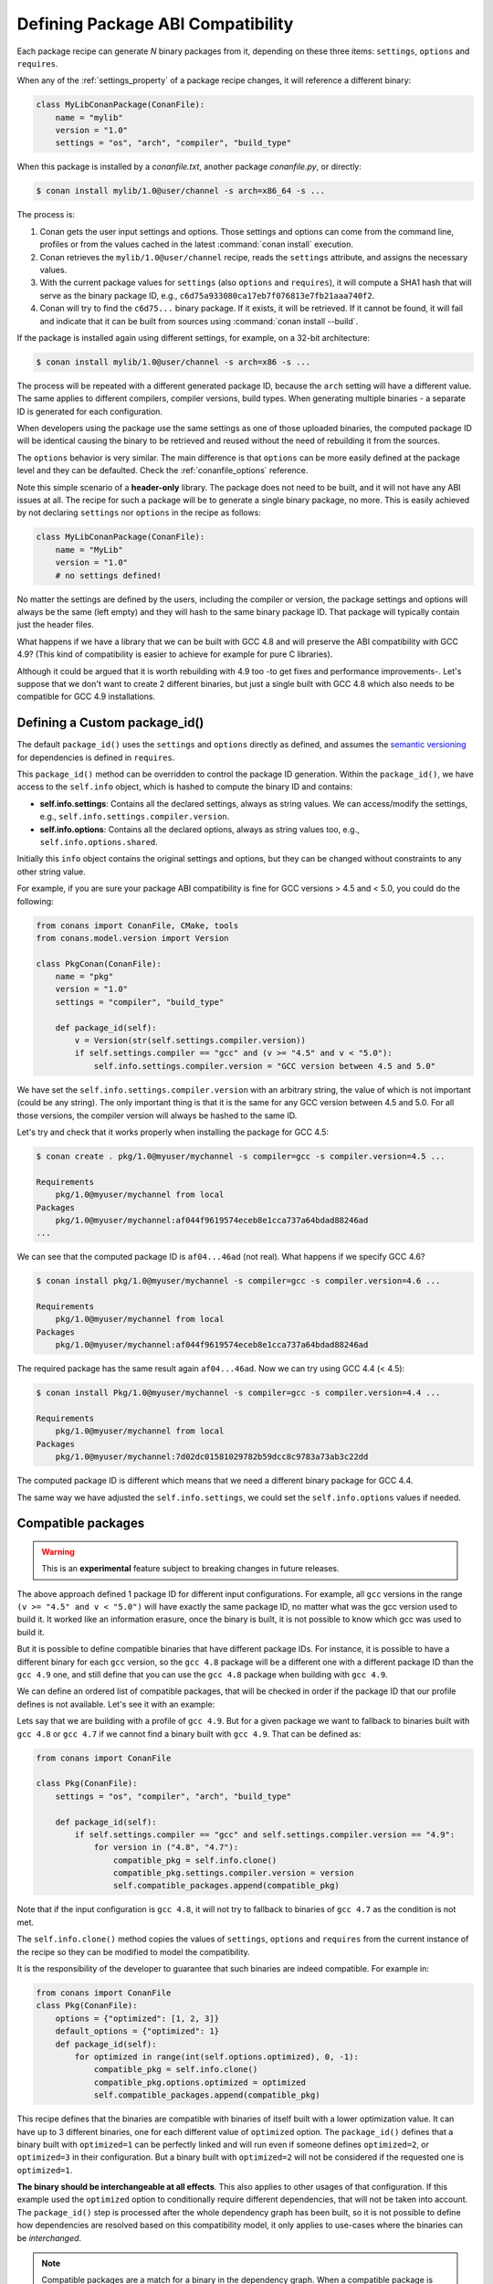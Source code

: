 .. _define_abi_compatibility:

Defining Package ABI Compatibility
==================================

Each package recipe can generate *N* binary packages from it, depending on these three items:
``settings``, ``options`` and ``requires``.

When any of the :ref:`settings_property` of a package recipe changes, it will reference a
different binary:

.. code-block:: python

    class MyLibConanPackage(ConanFile):	
        name = "mylib"
        version = "1.0"
        settings = "os", "arch", "compiler", "build_type"

When this package is installed by a *conanfile.txt*, another package *conanfile.py*, or directly:

.. code-block:: bash

    $ conan install mylib/1.0@user/channel -s arch=x86_64 -s ...

The process is:

1. Conan gets the user input settings and options. Those settings and options can come from the command line, profiles or from the values
   cached in the latest :command:`conan install` execution.
2. Conan retrieves the ``mylib/1.0@user/channel`` recipe, reads the ``settings`` attribute, and assigns the necessary values.
3. With the current package values for ``settings`` (also ``options`` and ``requires``), it will compute a SHA1 hash that will serve as the binary
   package ID, e.g., ``c6d75a933080ca17eb7f076813e7fb21aaa740f2``.
4. Conan will try to find the ``c6d75...`` binary package. If it exists, it will be retrieved. If it cannot be found, it will fail and indicate that it
   can be built from sources using :command:`conan install --build`.

If the package is installed again using different settings, for example, on a 32-bit architecture:

.. code-block:: bash

    $ conan install mylib/1.0@user/channel -s arch=x86 -s ...

The process will be repeated with a different generated package ID, because the ``arch``
setting will have a different value. The same applies to different compilers, compiler versions, build types. When generating multiple
binaries - a separate ID is generated for each configuration.

When developers using the package use the same settings as one of those uploaded binaries, the computed package ID will be
identical causing the binary to be retrieved and reused without the need of rebuilding it from the sources.

The ``options`` behavior is very similar. The main difference is that ``options`` can be more easily defined at the package level and they can
be defaulted. Check the :ref:`conanfile_options` reference.

Note this simple scenario of a **header-only** library. The package does not need to be built, and it will not have any ABI issues at all.
The recipe for such a package will be to generate a single binary package, no more. This is easily achieved by not declaring
``settings`` nor ``options`` in the recipe as follows:

.. code-block:: python

    class MyLibConanPackage(ConanFile): 
        name = "MyLib"
        version = "1.0"
        # no settings defined!

No matter the settings are defined by the users, including the compiler or version, the package settings and options will always be the same
(left empty) and they will hash to the same binary package ID. That package will typically contain just the header files.

What happens if we have a library that we can be built with GCC 4.8 and will preserve the ABI compatibility with GCC 4.9?
(This kind of compatibility is easier to achieve for example for pure C libraries).

Although it could be argued that it is worth rebuilding with 4.9 too -to get fixes and performance improvements-. Let's suppose
that we don't want to create 2 different binaries, but just a single built with GCC 4.8 which also needs to be compatible for GCC 4.9 installations.

.. _define_custom_package_id:

Defining a Custom package_id()
------------------------------

The default ``package_id()`` uses the ``settings`` and ``options`` directly as defined, and assumes the
`semantic versioning <https://semver.org>`_ for dependencies is defined in ``requires``.

This ``package_id()`` method can be overridden to control the package ID generation. Within the ``package_id()``, we have access to the
``self.info`` object, which is hashed to compute the binary ID and contains:

- **self.info.settings**: Contains all the declared settings, always as string values. We can access/modify the settings, e.g.,
  ``self.info.settings.compiler.version``.

- **self.info.options**: Contains all the declared options, always as string values too, e.g., ``self.info.options.shared``.

Initially this ``info`` object contains the original settings and options, but they can be changed without constraints to any other
string value.

For example, if you are sure your package ABI compatibility is fine for GCC versions > 4.5 and < 5.0, you could do the following:

.. code-block:: python

    from conans import ConanFile, CMake, tools
    from conans.model.version import Version

    class PkgConan(ConanFile):
        name = "pkg"
        version = "1.0"
        settings = "compiler", "build_type"

        def package_id(self):
            v = Version(str(self.settings.compiler.version))
            if self.settings.compiler == "gcc" and (v >= "4.5" and v < "5.0"):
                self.info.settings.compiler.version = "GCC version between 4.5 and 5.0"

We have set the ``self.info.settings.compiler.version`` with an arbitrary string, the value of which is not important (could be any string). The
only important thing is that it is the same for any GCC version between 4.5 and 5.0. For all those versions, the compiler version will
always be hashed to the same ID.

Let's try and check that it works properly when installing the package for GCC 4.5:

.. code-block:: bash

    $ conan create . pkg/1.0@myuser/mychannel -s compiler=gcc -s compiler.version=4.5 ...

    Requirements
        pkg/1.0@myuser/mychannel from local
    Packages
        pkg/1.0@myuser/mychannel:af044f9619574eceb8e1cca737a64bdad88246ad
    ...

We can see that the computed package ID is ``af04...46ad`` (not real). What happens if we specify GCC 4.6?

.. code-block:: bash

    $ conan install pkg/1.0@myuser/mychannel -s compiler=gcc -s compiler.version=4.6 ...

    Requirements
        pkg/1.0@myuser/mychannel from local
    Packages
        pkg/1.0@myuser/mychannel:af044f9619574eceb8e1cca737a64bdad88246ad

The required package has the same result again ``af04...46ad``. Now we can try using GCC 4.4 (< 4.5):

.. code-block:: bash

    $ conan install Pkg/1.0@myuser/mychannel -s compiler=gcc -s compiler.version=4.4 ...

    Requirements
        pkg/1.0@myuser/mychannel from local
    Packages
        pkg/1.0@myuser/mychannel:7d02dc01581029782b59dcc8c9783a73ab3c22dd

The computed package ID is different which means that we need a different binary package for GCC 4.4.

The same way we have adjusted the ``self.info.settings``, we could set the ``self.info.options`` values if needed.

.. seealso::

    Check :ref:`method_package_id` to see the available helper methods and change its behavior for things like:

        - Recipes packaging **header only** libraries.
        - Adjusting **Visual Studio toolsets** compatibility.


.. _compatible_packages:


Compatible packages
-------------------

.. warning::

    This is an **experimental** feature subject to breaking changes in future releases.

The above approach defined 1 package ID for different input configurations. For example, all ``gcc`` versions
in the range ``(v >= "4.5" and v < "5.0")`` will have exactly the same package ID, no matter what was the gcc version
used to build it. It worked like an information erasure, once the binary is built, it is not possible to know which
gcc was used to build it.

But it is possible to define compatible binaries that have different package IDs. For instance, it
is possible to have a different binary for each ``gcc`` version, so the
``gcc 4.8`` package will be a different one with a different package ID than the ``gcc 4.9`` one, and still define
that you can use the ``gcc 4.8`` package when building with ``gcc 4.9``.

We can define an ordered list of compatible packages, that will be checked in order if
the package ID that our profile defines is not available. Let's see it with an example:

Lets say that we are building with a profile of ``gcc 4.9``. But for a given package we want to
fallback to binaries built with ``gcc 4.8`` or ``gcc 4.7`` if we cannot find a binary built with ``gcc 4.9``.
That can be defined as:

.. code-block:: python

    from conans import ConanFile

    class Pkg(ConanFile):
        settings = "os", "compiler", "arch", "build_type"
        
        def package_id(self):
            if self.settings.compiler == "gcc" and self.settings.compiler.version == "4.9":
                for version in ("4.8", "4.7"):
                    compatible_pkg = self.info.clone()
                    compatible_pkg.settings.compiler.version = version
                    self.compatible_packages.append(compatible_pkg)

Note that if the input configuration is ``gcc 4.8``, it will not try to fallback to binaries of ``gcc 4.7`` as the
condition is not met.

The ``self.info.clone()`` method copies the values of ``settings``, ``options`` and ``requires`` from the current instance of
the recipe so they can be modified to model the compatibility.

It is the responsibility of the developer to guarantee that such binaries are indeed compatible. For example in:

.. code-block:: python

    from conans import ConanFile
    class Pkg(ConanFile):
        options = {"optimized": [1, 2, 3]}
        default_options = {"optimized": 1}
        def package_id(self):
            for optimized in range(int(self.options.optimized), 0, -1):
                compatible_pkg = self.info.clone()
                compatible_pkg.options.optimized = optimized
                self.compatible_packages.append(compatible_pkg)

This recipe defines that the binaries are compatible with binaries of itself built with a lower optimization value. It can
have up to 3 different binaries, one for each different value of ``optimized`` option. The ``package_id()`` defines that a binary 
built with ``optimized=1`` can be perfectly linked and will run even if someone defines ``optimized=2``, or ``optimized=3``
in their configuration. But a binary built with ``optimized=2`` will not be considered if the requested one is ``optimized=1``.

**The binary should be interchangeable at all effects**. This also applies to other usages of that configuration. If this example used
the ``optimized`` option to conditionally require different dependencies, that will not be taken into account. The ``package_id()``
step is processed after the whole dependency graph has been built, so it is not possible to define how dependencies are resolved
based on this compatibility model, it only applies to use-cases where the binaries can be *interchanged*.

.. note::

    Compatible packages are a match for a binary in the dependency graph. When a compatible package is found, the :command:`--build=missing`
    build policy will **not** build from sources that package.

Check the :ref:`Compatible Compilers<compatible_compilers>` section to see another example of how to take benefit of compatible packages.


.. _compatible_compilers:

Compatible Compilers
--------------------

Some compilers make use of a base compiler to operate, for example, the ``intel`` compiler uses
the ``Visual Studio`` compiler in Windows environments and ``gcc`` in Linux environments.

The ``intel`` compiler is declared this way in the :ref:`settings.yml<settings_yml>`:

 .. code-block:: yaml

    intel:
        version: ["11", "12", "13", "14", "15", "16", "17", "18", "19"]
        base:
            gcc:
                <<: *gcc
                threads: [None]
                exception: [None]
            Visual Studio:
                <<: *visual_studio

Remember, you can :ref:`extend Conan<extending>` to support other compilers.


You can use the ``package_id()`` method to define the compatibility between the packages generated by the ``base`` compiler and the ``parent`` one.
You can use the following helpers together with the :ref:`compatible packages<compatible_packages>` feature to:

    - Consume native ``Visual Studio`` packages when the input compiler in the profile is ``intel`` (if no ``intel`` package is available).
    - The opposite, consume an ``intel`` compiler package when a consumer profile specifies ``Visual Studio`` as the input compiler (if no
      ``Visual Studio`` package is available).

- ``base_compatible()``: This function will transform the settings used to calculate the package ID into the "base" compiler.

  .. code-block:: python

      def package_id(self):

          if self.settings.compiler == "intel":
              p = self.info.clone()
              p.base_compatible()
              self.compatible_packages.append(p)

  Using the above ``package_id()`` method, if a consumer specifies a profile with a intel profile (**-s compiler=="intel"**) and there is no binary available, it will resolve to a
  Visual Studio package ID corresponding to the base compiler.


- ``parent_compatible(compiler="compiler", version="version")``: This function transforms the settings of a compiler into the settings of a
  parent one using the specified one as the base compiler. As the details of the "parent" compatible cannot be guessed, you have to provide them as **keyword args** to the
  function. The "compiler" argument is mandatory, the rest of keyword arguments will be used to initialize the ``info.settings.compiler.XXX`` objects
  to calculate the correct package ID.

  .. code-block:: python

      def package_id(self):

         if self.settings.compiler == "Visual Studio":
            compatible_pkg = self.info.clone()
            compatible_pkg.parent_compatible(compiler="intel", version=16)
            self.compatible_packages.append(compatible_pkg)

  In this case, for a consumer specifying Visual Studio compiler, if no package is found, it will search for an "intel" package for the version 16.


Take into account that you can use also these helpers without the "compatible packages" feature:

  .. code-block:: python

      def package_id(self):

         if self.settings.compiler == "Visual Studio":
            self.info.parent_compatible(compiler="intel", version=16)

In the above example, we will transform the package ID of the ``Visual Studio`` package to be the same as the ``intel 16``, but you won't
be able to differentiate the packages built with ``intel`` with the ones built by ``Visual Studio`` because both will have the same package ID,
and that is not always desirable.

.. _problem_of_dependencies:

Dependency Issues
-----------------

Let's define a simple scenario whereby there are two packages: ``my_other_lib/2.0`` and ``my_lib/1.0`` which depends on
``my_other_lib/2.0``. Let's assume that their recipes and binaries have already been created and uploaded to a Conan remote.

Now, a new release for ``my_other_lib/2.1`` is released with an improved recipe and new binaries. The ``my_lib/1.0`` is modified and is required to be upgraded to ``my_other_lib/2.1``.

.. note::

    This scenario will be the same in the case that a consuming project of ``my_lib/1.0`` defines a dependency to ``my_other_lib/2.1``, which
    takes precedence over the existing project in ``my_lib/1.0``.

The question is: **Is it necessary to build new ``my_lib/1.0`` binary packages?** or are the existing packages still valid?

The answer: **It depends**.

Let's assume that both packages are compiled as static libraries and that the API exposed by ``my_other_lib`` to ``my_lib/1.0`` through the
public headers, has not changed at all. In this case, it is not required to build new binaries for ``my_lib/1.0`` because the final consumer will
link against both ``my_lib/1.0`` and ``my_other_lib/2.1``.

On the other hand, it could happen that the API exposed by **my_other_lib** in the public headers has changed, but without affecting the
``my_lib/1.0`` binary for any reason (like changes consisting on new functions not used by **my_lib**). The same reasoning would apply if **MyOtherLib** was only the header.

But what if a header file of ``my_other_lib`` -named *myadd.h*- has changed from ``2.0`` to ``2.1``:

.. code-block:: cpp
   :caption: *myadd.h* header file in version 2.0

    int addition (int a, int b) { return a - b; }

.. code-block:: cpp
   :caption: *myadd.h* header file in version 2.1

    int addition (int a, int b) { return a + b; }

And the ``addition()`` function is called from the compiled *.cpp* files of ``my_lib/1.0``?

Then, **a new binary for my_lib/1.0 is required to be built for the new dependency version**. Otherwise it will maintain the old, buggy
``addition()`` version. Even in the case that ``my_lib/1.0`` doesn't have any change in its code lines neither in the recipe, the resulting
binary rebuilding ``my_lib`` requires ``my_other_lib/2.1`` and the package to be different.


.. _package_id_mode:

Using package_id() for Package Dependencies
-------------------------------------------

The ``self.info`` object has also a ``requires`` object. It is a dictionary containing the necessary information for each requirement, all direct
and transitive dependencies. For example, ``self.info.requires["my_other_lib"]`` is a ``RequirementInfo`` object.

- Each ``RequirementInfo`` has the following `read only` reference fields:

    - ``full_name``: Full require's name, e.g., **my_other_lib**
    - ``full_version``: Full require's version, e.g., **1.2**
    - ``full_user``: Full require's user, e.g., **my_user**
    - ``full_channel``: Full require's channel, e.g., **stable**
    - ``full_package_id``: Full require's package ID, e.g., **c6d75a...**

- The following fields are used in the ``package_id()`` evaluation:

    - ``name``: By default same value as full_name, e.g., **my_other_lib**.
    - ``version``: By default the major version representation of the ``full_version``.
      E.g., **1.Y** for a **1.2** ``full_version`` field and **1.Y.Z** for a **1.2.3**
      ``full_version`` field.
    - ``user``: By default ``None`` (doesn't affect the package ID).
    - ``channel``: By default ``None`` (doesn't affect the package ID).
    - ``package_id``: By default ``None`` (doesn't affect the package ID).

When defining a package ID for model dependencies, it is necessary to take into account two factors:

- The versioning schema followed by our requirements (semver?, custom?).
- The type of library being built or reused (shared (*.so*, *.dll*, *.dylib*), static).

Versioning Schema
+++++++++++++++++

By default Conan assumes `semver <https://semver.org>`_ compatibility. For example, if a version changes from minor **2.0** to **2.1**, Conan will
assume that the API is compatible (headers not changing), and that it is not necessary to build a new binary for it. This also applies to
patches, whereby changing from **2.1.10** to **2.1.11** doesn't require a re-build.

If it is necessary to change the default behavior, the applied versioning schema can be customized within the ``package_id()`` method:

.. code-block:: python

    from conans import ConanFile, CMake, tools
    from conans.model.version import Version

    class PkgConan(ConanFile):
        name = "my_lib"
        version = "1.0"
        settings = "os", "compiler", "build_type", "arch"
        requires = "my_other_lib/2.0@lasote/stable"

        def package_id(self):
            myotherlib = self.info.requires["my_other_lib"]

            # Any change in the MyOtherLib version will change current Package ID
            myotherlib.version = myotherlib.full_version

            # Changes in major and minor versions will change the Package ID but
            # only a MyOtherLib patch won't. E.g., from 1.2.3 to 1.2.89 won't change.
            myotherlib.version = myotherlib.full_version.minor()

Besides ``version``, there are additional helpers that can be used to determine whether the **channel** and **user** of one dependency also
affects the binary package, or even the required package ID can change your own package ID.

You can determine if the following variables within any requirement change the ID of your binary package using the following modes:

+----------------------------+----------+-----------------------------------------+----------+-------------+----------------+------+------+
| **Modes / Variables**      | ``name`` | ``version``                             | ``user`` | ``channel`` | ``package_id`` | RREV | PREV |
+============================+==========+=========================================+==========+=============+================+======+======+
| ``semver_direct_mode()``   | Yes      | Yes, only > 1.0.0 (e.g., **1**.2.Z+b102)| No       | No          | No             | No   | No   |
+----------------------------+----------+-----------------------------------------+----------+-------------+----------------+------+------+
| ``semver_mode()``          | Yes      | Yes, only > 1.0.0 (e.g., **1**.2.Z+b102)| No       | No          | No             | No   | No   |
+----------------------------+----------+-----------------------------------------+----------+-------------+----------------+------+------+
| ``major_mode()``           | Yes      | Yes (e.g., **1**.2.Z+b102)              | No       | No          | No             | No   | No   |
+----------------------------+----------+-----------------------------------------+----------+-------------+----------------+------+------+
| ``minor_mode()``           | Yes      | Yes (e.g., **1.2**.Z+b102)              | No       | No          | No             | No   | No   |
+----------------------------+----------+-----------------------------------------+----------+-------------+----------------+------+------+
| ``patch_mode()``           | Yes      | Yes (e.g., **1.2.3**\+b102)             | No       | No          | No             | No   | No   |
+----------------------------+----------+-----------------------------------------+----------+-------------+----------------+------+------+
| ``base_mode()``            | Yes      | Yes (e.g., **1.7**\+b102)               | No       | No          | No             | No   | No   |
+----------------------------+----------+-----------------------------------------+----------+-------------+----------------+------+------+
| ``full_version_mode()``    | Yes      | Yes (e.g., **1.2.3+b102**)              | No       | No          | No             | No   | No   |
+----------------------------+----------+-----------------------------------------+----------+-------------+----------------+------+------+
| ``full_recipe_mode()``     | Yes      | Yes (e.g., **1.2.3+b102**)              | Yes      | Yes         | No             | No   | No   |
+----------------------------+----------+-----------------------------------------+----------+-------------+----------------+------+------+
| ``full_package_mode()``    | Yes      | Yes (e.g., **1.2.3+b102**)              | Yes      | Yes         | Yes            | No   | No   |
+----------------------------+----------+-----------------------------------------+----------+-------------+----------------+------+------+
| ``unrelated_mode()``       | No       | No                                      | No       | No          | No             | No   | No   |
+----------------------------+----------+-----------------------------------------+----------+-------------+----------------+------+------+
| ``recipe_revision_mode()`` | Yes      | Yes                                     | Yes      | Yes         | Yes            | Yes  | No   |
+----------------------------+----------+-----------------------------------------+----------+-------------+----------------+------+------+
| ``package_revision_mode()``| Yes      | Yes                                     | Yes      | Yes         | Yes            | Yes  | Yes  |
+----------------------------+----------+-----------------------------------------+----------+-------------+----------------+------+------+

All the modes can be applied to all dependencies, or to individual ones:

  .. code-block:: python

      def package_id(self):
          # apply semver_mode for all the dependencies of the package
          self.info.requires.semver_mode()
          # use semver_mode just for MyOtherLib
          self.info.requires["MyOtherLib"].semver_mode()


- ``semver_direct_mode()``: This is the default mode. It uses ``semver_mode()`` for direct dependencies (first
  level dependencies, directly declared by the package) and ``unrelated_mode()`` for indirect, transitive
  dependencies of the package. It assumes that the binary will be affected by the direct dependencies, which
  they will already encode how their transitive dependencies affect them. This might not always be true, as
  explained above, and that is the reason it is possible to customize it.

  In this mode, if the package depends on "MyLib", which transitively depends on "MyOtherLib", the mode means:

  .. code-block:: text

    my_lib/1.2.3@user/testing       => my_lib/1.Y.Z
    my_other_lib/2.3.4@user/testing  =>

  So the direct dependencies are mapped to the major version only. Changing its channel, or using version
  ``my_lib/1.4.5`` will still produce ``my_lib/1.Y.Z`` and thus the same package-id.
  The indirect, transitive dependency doesn't affect the package-id at all.

- ``semver_mode()``: In this mode, only a major release version (starting from **1.0.0**) changes the package ID.
  Every version change prior to 1.0.0 changes the package ID, but only major changes after 1.0.0 will be applied.

  .. code-block:: python

    def package_id(self):
      self.info.requires["my_other_lib"].semver_mode()

  This results in:

  .. code-block:: text

    my_lib/1.2.3@user/testing       => my_lib/1.Y.Z
    my_other_lib/2.3.4@user/testing  => my_other_lib/2.Y.Z

  In this mode, versions starting with ``0`` are considered unstable and mapped to the full version:

  .. code-block:: text

    my_lib/0.2.3@user/testing       => my_lib/0.2.3
    my_other_lib/0.3.4@user/testing  => my_other_lib/0.3.4

- ``major_mode()``: Any change in the major release version (starting from **0.0.0**) changes the package ID.

  .. code-block:: python

    def package_id(self):
      self.info.requires["MyOtherLib"].major_mode()

  This mode is basically the same as ``semver_mode``, but the only difference is that major versions ``0.Y.Z``,
  which are considered unstable by semver, are still mapped to only the major, dropping the minor and patch parts.

- ``minor_mode()``: Any change in major or minor (not patch nor build) version of the required dependency changes the package ID.

  .. code-block:: python

      def package_id(self):
          self.info.requires["my_other_lib"].minor_mode()

- ``patch_mode()``: Any changes to major, minor or patch (not build) versions of the required dependency change the package ID.

  .. code-block:: python

      def package_id(self):
          self.info.requires["my_other_lib"].patch_mode()

- ``base_mode()``: Any changes to the base of the version (not build) of the required dependency changes the package ID. Note that in the
  case of semver notation this may produce the same result as ``patch_mode()``, but it is actually intended to dismiss the build part of the
  version even without strict semver.

  .. code-block:: python

      def package_id(self):
          self.info.requires["my_other_lib"].base_mode()

- ``full_version_mode()``: Any changes to the version of the required dependency changes the package ID.

  .. code-block:: python

    def package_id(self):
      self.info.requires["my_other_lib"].full_version_mode()

  .. code-block:: text

    my_other_lib/1.3.4-a4+b3@user/testing  => my_other_lib/1.3.4-a4+b3   

- ``full_recipe_mode()``: Any change in the reference of the requirement (user & channel too) changes the package ID.

  .. code-block:: python

    def package_id(self):
        self.info.requires["my_other_lib"].full_recipe_mode()

  This keeps the whole dependency reference, except the package-id of the dependency.

  .. code-block:: text

    my_other_lib/1.3.4-a4+b3@user/testing  => my_other_lib/1.3.4-a4+b3@user/testing   

- ``full_package_mode()``: Any change in the required version, user, channel or package ID changes the package ID.

  .. code-block:: python

    def package_id(self):
        self.info.requires["MyOtherLib"].full_package_mode()

  Any change to the dependency, including its binary package-id, will in turn
  produce a new package-id for the consumer package.

  .. code-block:: text

    MyOtherLib/1.3.4-a4+b3@user/testing:73b..fa56  => MyOtherLib/1.3.4-a4+b3@user/testing:73b..fa56 

- ``unrelated_mode()``: Requirements do not change the package ID.

  .. code-block:: python

      def package_id(self):
          self.info.requires["MyOtherLib"].unrelated_mode()

- ``recipe_revision_mode()``: The full reference and the package ID of the dependencies,
  `pkg/version@user/channel#RREV:pkg_id` (including the recipe revision), will be taken
  into account to compute the consumer package ID

 .. code-block:: text

    mypkg/1.3.4@user/testing#RREV1:73b..fa56#PREV1  => mypkg/1.3.4-a4+b3@user/testing#RREV1 

  .. code-block:: python

      def package_id(self):
          self.info.requires["mypkg"].recipe_revision_mode()

- ``package_revision_mode()``: The full package reference `pkg/version@user/channel#RREV:ID#PREV`
  of the dependencies, including the recipe revision, the binary package ID and the package revision
  will be taken into account to compute the consumer package ID

  This is the most strict mode. Any change in the upstream will produce new consumers package IDs,
  becoming a fully deterministic binary model.

 .. code-block:: text

    # The full reference of the dependency package binary will be used as-is
    mypkg/1.3.4@user/testing#RREV1:73b..fa56#PREV1  => mypkg/1.3.4@user/testing#RREV1:73b..fa56#PREV1 

  .. code-block:: python

      def package_id(self):
          self.info.requires["mypkg"].package_revision_mode()

   Given that the package ID of consumers depends on the package revision PREV of the dependencies, when
   one of the upstream dependencies doesn't have a package revision yet (for example it is going to be
   built from sources, so its PREV cannot be determined yet), the consumers package ID will be unknown and
   marked as such. These dependency graphs cannot be built in a single invocation, because they are intended
   for CI systems, in which a package creation/built is called for each package in the graph.


You can also adjust the individual properties manually:

.. code-block:: python

    def package_id(self):
        myotherlib = self.info.requires["MyOtherLib"]

        # Same as myotherlib.semver_mode()
        myotherlib.name = myotherlib.full_name
        myotherlib.version = myotherlib.full_version.stable()  # major(), minor(), patch(), base, build
        myotherlib.user = myotherlib.channel = myotherlib.package_id = None

        # Only the channel (and the name) matters
        myotherlib.name = myotherlib.full_name
        myotherlib.user = myotherlib.package_id = myotherlib.version = None
        myotherlib.channel = myotherlib.full_channel

The result of the ``package_id()`` is the package ID hash, but the details can be checked in the
generated *conaninfo.txt* file. The ``[requires]``, ``[options]`` and ``[settings]`` are taken
into account when generating the SHA1 hash for the package ID, while the ``[full_xxxx]`` fields show the
complete reference information.

The default behavior produces a *conaninfo.txt* that looks like:

.. code-block:: text

    [requires]
    MyOtherLib/2.Y.Z

    [full_requires]
    MyOtherLib/2.2@demo/testing:73bce3fd7eb82b2eabc19fe11317d37da81afa56

Changing the default package-id mode
++++++++++++++++++++++++++++++++++++

It is possible to change the default ``semver_direct_mode`` package-id mode, in the
*conan.conf* file:

.. code-block:: text
   :caption: *conan.conf* configuration file

   [general]
   default_package_id_mode=full_package_mode

Possible values are the names of the above methods: ``full_recipe_mode``, ``semver_mode``, etc.

Note that the default package-id mode is the mode that is used when the package is initialized
and **before** ``package_id()`` method is called. You can still define ``full_package_mode``
as default in *conan.conf*, but if a recipe declare that it is header-only, with:

  .. code-block:: python

    def package_id(self):
      self.info.header_only() # clears requires, but also settings if existing
      # or if there are no settings/options, this would be equivalent
      self.info.requires.clear() # or self.info.requires.unrelated_mode()

That would still be executed, changing the "default" behavior, and leading to a package
that only generates 1 package-id for all possible configurations and versions of dependencies.

Remember that *conan.conf* can be shared and installed with :ref:`conan_config_install`.

Take into account that you can combine the :ref:`compatible packages<compatible_packages>` with the package-id modes.

For example, if you are generating binary packages with the default ``recipe_revision_mode``,
but you want these packages to be consumed from a client with a different mode activated,
you can create a compatible package transforming the mode to ``recipe_revision_mode`` so the package
generated with the ``recipe_revision_mode`` can be resolved if no package for the default mode is found:

.. code-block:: python

    from conans import ConanFile

    class Pkg(ConanFile):
        ...

        def package_id(self):
            p = self.info.clone()
            p.requires.recipe_revision_mode()
            self.compatible_packages.append(p)


.. _full_transitive_package_id:

Enabling full transitivity in package_id modes
++++++++++++++++++++++++++++++++++++++++++++++

.. warning::

    This will become the default behavior in the future (Conan 2.0). It is recommended to activate it when possible (it might require rebuilding some packages,
    as their package IDs will change)


When a package declares in its ``package_id()`` method that it is not affected by its dependencies, that will propagate down
to the indirect consumers of that package. There are several ways this can be done, ``self.info.header_only()``, ``self.info.requires.clear()``,
``self.info.requires.remove["dep"]`` and ``self.info.requires.unrelated_mode()``, for example.

Let's assume for the discussion that it is a header only library, using the ``self.info.header_only()`` helper. This header only package has
a single dependency, which is a static library. Then, downstream
consumers of the header only library that uses a package mode different from the default, should be also affected by the upstream
transitivity dependency. Lets say that we have the following scenario:

- ``app/1.0`` depends on ``pkgc/1.0`` and ``pkga/1.0``
- ``pkgc/1.0`` depends only on ``pkgb/1.0``
- ``pkgb/1.0`` depends on ``pkga/1.0``, and defines ``self.info.header_only()`` in its ``package_id()``
- We are using ``full_version_mode``
- Now we create a new ``pkga/2.0`` that has some changes in its header, that would require to rebuild ``pkgc/1.0`` against it.
- ``app/1.0`` now depends on ```pkgc/1.0`` and ``pkga/2.0``

.. image:: /images/conan-full_transitive_package_id.png
    :width: 100 %
    :align: center

With the default behavior, the header only ``pkgb`` is isolating ``pkgc`` from the upstream changes effects. The package-id ``PIDC1`` we
get for ``pkgc/1.0`` is exactly the same when depending on ``pkga/1.0`` and ``pkga/2.0``.

If we want to have the ``full_version_mode`` to be fully transitive, irrespective of the local package-id modes of the packages,
we can configure it in the :ref:`conan_conf` section. To summarize, you can activate the ``general.full_transitive_package_id``
configuration (``$ conan config set general.full_transitive_package_id=1``).

If we do this, then ``pkgc/1.0`` will compute 2 different package-ids, one for ``pkga/1.0`` (``PIDC1``) and the other to link with
``pkga/2.0`` (``PIDC2``).


Library Types: Shared, Static, Header-only
++++++++++++++++++++++++++++++++++++++++++

Let's see some examples, corresponding to common scenarios:

- ``my_lib/1.0`` is a shared library that links with a static library ``my_other_lib/2.0`` package.
  When a new ``MyOtherLib/2.1`` version is released: Do I need to create a new binary for
  ``my_lib/1.0`` to link with it?

  Yes, always, as the implementation is embedded in the ``my_lib/1.0`` shared library. If we
  always want to rebuild our library, even if the channel changes (we assume a channel change could
  mean a source code change):

  .. code-block:: python

      def package_id(self):
          # Any change in the my_other_lib version, user or
          # channel or Package ID will affect our package ID
          self.info.requires["my_other_lib"].full_package_mode()

- ``my_lib/1.0`` is a shared library, requiring another shared library ``my_other_lib/2.0`` package.
  When a new ``my_other_lib/2.1`` version is released: Do I need to create a new binary for
  ``my_lib/1.0`` to link with it?

  It depends. If the public headers have not changed at all, it is not necessary. Actually it might
  be necessary to consider transitive dependencies that are shared among the public headers, how
  they are linked and if they cross the frontiers of the API, it might also lead to
  incompatibilities. If the public headers have changed, it would depend on what changes and how are
  they used in ``my_lib/1.0``. Adding new methods to the public headers will have no impact, but
  changing the implementation of some functions that will be inlined when compiled from
  ``my_lib/1.0`` will definitely require re-building. For this case, it could make sense to have this configuration:

  .. code-block:: python

      def package_id(self):
          # Any change in the MyOtherLib version, user or channel
          # or Package ID will affect our package ID
          self.info.requires["my_other_lib"].full_package_mode()

          # Or any change in the MyOtherLib version, user or
          # channel will affect our package ID
          self.info.requires["my_other_lib"].full_recipe_mode()

- ``my_lib/1.0`` is a header-only library, linking with any kind (header, static, shared) of library
  in ``my_other_lib/2.0`` package. When a new ``my_other_lib/2.1`` version is released: Do I need to
  create a new binary for ``my_lib/1.0`` to link with it?

  Never. The package should always be the same as there are no settings, no options, and in any way a
  dependency can affect a binary, because there is no such binary. The default behavior should be
  changed to:

  .. code-block:: python

      def package_id(self):
          self.info.requires.clear()

- ``my_lib/1.0`` is a static library linking to a header only library in ``my_other_lib/2.0``
  package. When a new ``my_other_lib/2.1`` version is released: Do I need to create a new binary for
  ``my_lib/1.0`` to link with it? It could happen that the ``my_other_lib`` headers are strictly used
  in some ``my_lib`` headers, which are not compiled, but transitively included. But in general,
  it is more likely that ``my_other_lib`` headers are used in ``MyLib`` implementation files, so every
  change in them should imply a new binary to be built. If we know that changes in the channel never
  imply a source code change, as set in our workflow/lifecycle, we could
  write:

  .. code-block:: python

      def package_id(self):
          self.info.requires["my_other_lib"].full_package()
          self.info.requires["my_other_lib"].channel = None # Channel doesn't change out package ID
